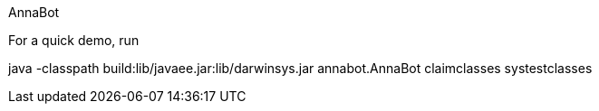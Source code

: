 AnnaBot

For a quick demo, run

java -classpath build:lib/javaee.jar:lib/darwinsys.jar annabot.AnnaBot claimclasses systestclasses